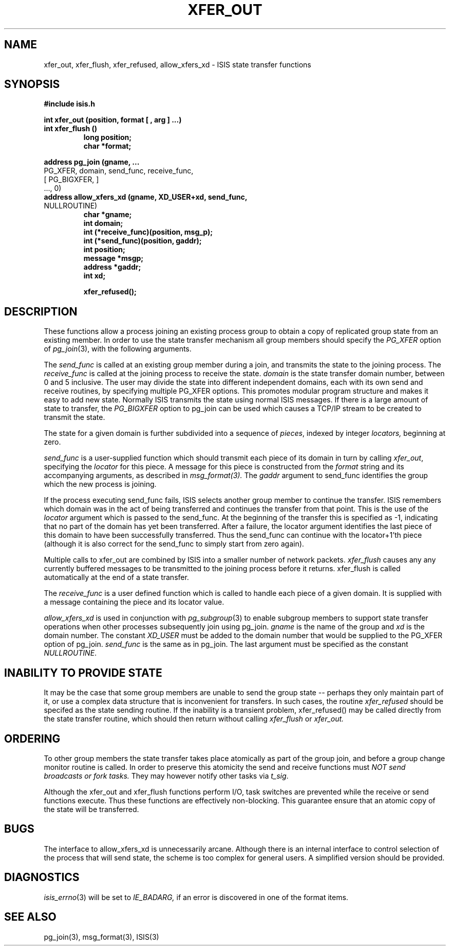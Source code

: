 .TH XFER_OUT 3  "1 February 1986" ISIS "ISIS LIBRARY FUNCTIONS"
.SH NAME
xfer_out, xfer_flush, xfer_refused, allow_xfers_xd \- ISIS state transfer functions
.SH SYNOPSIS
.B #include "isis.h"
.PP
.B 
int xfer_out   (position, format [ , arg ] ...)
.br
.B
int xfer_flush ()
.RS
.B    long     position;
.br
.B    char     *format;
.RE
.PP
.B
address pg_join (gname, ...
.br
.B
                 PG_XFER, domain, send_func, receive_func,
.br
.B
                 [ PG_BIGXFER, ]
.br
.B
                 ..., 0)
.br
.B
address allow_xfers_xd (gname, XD_USER+xd, send_func, 
.br       
.B
                        NULLROUTINE)
.RS
.B char *gname;
.br
.B int domain;
.br
.B int      (*receive_func)(position, msg_p);
.br
.B int      (*send_func)(position, gaddr);
.br
.B int position;
.br
.B message *msgp;
.br
.B address *gaddr;
.br
.B int xd;

.B xfer_refused();
.RE
.SH DESCRIPTION

These functions allow a process joining an existing process group to
obtain a copy of replicated group state from
an existing member. In order to use the state transfer mechanism
all group members should specify the 
.I PG_XFER
option of
.IR pg_join (3),
with the following arguments.

The
.I send_func
is called at an existing group member during a join, and transmits
the state to the joining process.
The
.I receive_func
is called at the joining process to receive the state.
.I domain
is the state transfer domain number, between 0 and 5 inclusive.
The user may divide the state into
different independent domains, each with its own send and receive routines,
by specifying multiple PG_XFER options.
This promotes modular program structure and makes it easy to add new state.
Normally ISIS transmits the state using normal ISIS messages.
If there is a large amount of state to transfer, the
.I PG_BIGXFER
option to pg_join can be used which causes a TCP/IP stream
to be created to transmit the state.

The state for a given domain is further subdivided into a sequence of
.IR pieces ,
indexed by integer
.IR locators,
beginning at zero.

.I send_func 
is a user-supplied function which
should transmit each piece of its domain
in turn
by calling 
.IR xfer_out ,
specifying the
.I locator 
for this piece.
A message for this piece
is constructed from the
.I format
string and its accompanying arguments, as described in
.IR msg_format(3).
The 
.I gaddr
argument to send_func identifies the group which the new process 
is joining.

If the process executing send_func fails, ISIS selects another
group member to continue the transfer. ISIS remembers which domain
was in the act of being transferred and continues the transfer from that
point. This is the use of the 
.I locator
argument which is passed to the send_func.
At the beginning of the transfer this is specified as -1, indicating
that no part of the domain has yet been transferred.
After a failure, the locator argument identifies the last piece of this
domain to have been successfully transferred. Thus the send_func
can continue with the locator+1'th piece (although it is also 
correct for the send_func to simply start from zero again).

Multiple calls to xfer_out are combined by ISIS into a smaller number
of network packets.
.I xfer_flush
causes any any currently buffered messages to be transmitted to the joining
process before it returns.
xfer_flush is called automatically at the end of a state transfer.

The 
.I receive_func
is a user defined function which 
is called to handle each piece of
a given domain.
It is supplied with a message containing the piece
and its locator value.

.I allow_xfers_xd
is used in conjunction with 
.IR pg_subgroup (3)
to enable subgroup members to support state transfer operations when
other processes subsequently join using pg_join.
.I gname
is the name of the group and
.I xd
is the domain number.
The constant
.I XD_USER
must be added to the domain number that would be supplied to 
the PG_XFER option of pg_join.
.I send_func
is the same as in pg_join.
The last argument must be specified as the constant
.IR NULLROUTINE .

.SH "INABILITY TO PROVIDE STATE"

It may be the case that some group members are unable to 
send the group state -- perhaps they only maintain part of it,
or use a complex data structure that is inconvenient for transfers.
In such cases, the routine \fIxfer_refused\fR should be
specifed as the state sending routine.
If the inability is a transient problem, xfer_refused() may be
called directly from the state transfer routine, which
should then return without calling 
.IR xfer_flush
or
.IR xfer_out.

.SH ORDERING

To other group members the state transfer takes place
atomically as part of the group join, and before a group change monitor
routine is called.
In order to preserve this atomicity
the send and receive functions must 
.I NOT send broadcasts or fork tasks.
They may however notify other tasks via
.IR t_sig .

Although the xfer_out and xfer_flush functions perform I/O, task
switches are prevented while the receive or send functions execute.
Thus these functions are effectively non-blocking. 
This guarantee ensure that an atomic copy of the state will be
transferred.

.SH BUGS

The interface to allow_xfers_xd is unnecessarily arcane.
Although there is an internal interface to control selection of the
process that will send state, the scheme is too complex for general
users.  A simplified version should be provided.

.SH DIAGNOSTICS
.IR isis_errno (3)
will be set to
.IR IE_BADARG,
if an error is discovered in one of the format items.

.SH "SEE ALSO"
pg_join(3),
msg_format(3),
ISIS(3)
